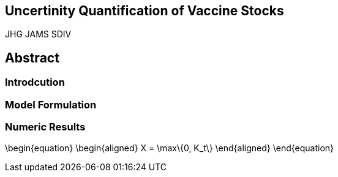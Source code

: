 == Uncertinity Quantification of Vaccine Stocks

JHG
JAMS
SDIV

## Abstract

### Introdcution

### Model Formulation

### Numeric Results
\begin{equation}
    \begin{aligned}
        X = \max\{0, K_t\}
    \end{aligned}
\end{equation}